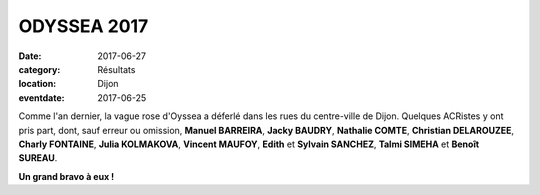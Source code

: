 ODYSSEA 2017
============

:date: 2017-06-27
:category: Résultats
:location: Dijon
:eventdate: 2017-06-25



.. image:: http://assets.acr-dijon.org/od17.jpg

Comme l'an dernier, la vague rose d'Oyssea a déferlé dans les rues du centre-ville de Dijon. Quelques ACRistes y ont pris part, dont, sauf erreur ou omission, **Manuel BARREIRA**, **Jacky BAUDRY**, **Nathalie COMTE**, **Christian DELAROUZEE**, **Charly FONTAINE**, **Julia KOLMAKOVA**, **Vincent MAUFOY**, **Edith** et **Sylvain SANCHEZ**, **Talmi SIMEHA** et **Benoît SUREAU**.

**Un grand bravo à eux !**
